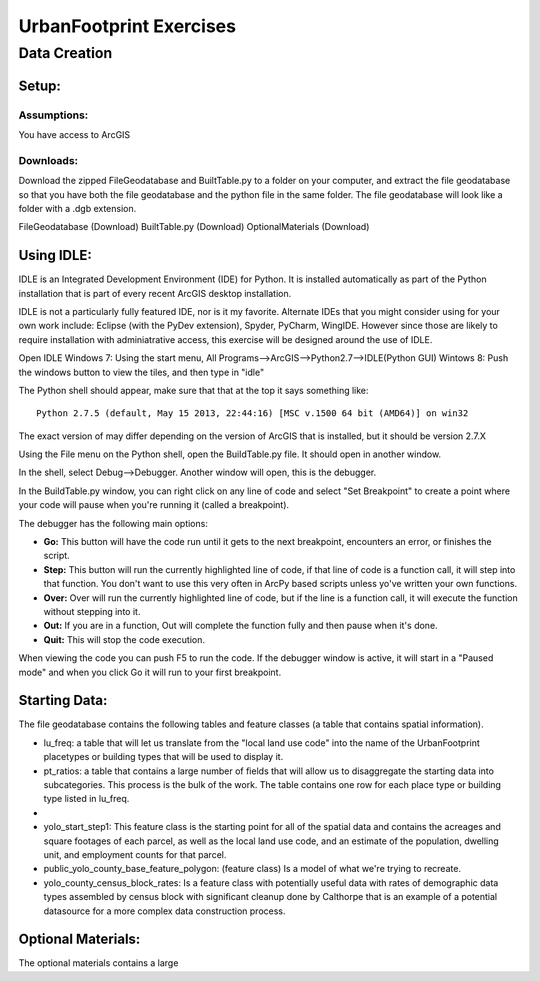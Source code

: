 .. _exercises:
UrbanFootprint Exercises
========================

.. _exercises_datacreation:
Data Creation
-------------

Setup:
______
Assumptions:
++++++++++++
You have access to ArcGIS

Downloads:
++++++++++

Download the zipped FileGeodatabase and BuiltTable.py to a folder on your computer, and extract the file geodatabase so that you have both the file geodatabase and the python file in the same folder. The file geodatabase will look like a folder with a .dgb extension.

FileGeodatabase (Download)
BuiltTable.py (Download)
OptionalMaterials (Download)

Using IDLE:
___________

IDLE is an Integrated Development Environment (IDE) for Python. It is installed automatically as part of the Python installation that is part of every recent ArcGIS desktop installation. 

IDLE is not a particularly fully featured IDE, nor is it my favorite. Alternate IDEs that you might consider using for your own work  include: Eclipse (with the PyDev extension), Spyder, PyCharm, WingIDE. However since those are likely to require installation with adminiatrative access, this exercise will be designed around the use of IDLE. 

Open IDLE 
Windows 7: Using the start menu,  All Programs-->ArcGIS-->Python2.7-->IDLE(Python GUI)
Wintows 8: Push the windows button to view the tiles, and then type in "idle" 

The Python shell should appear, make sure that that at the top it says something like:
::
  Python 2.7.5 (default, May 15 2013, 22:44:16) [MSC v.1500 64 bit (AMD64)] on win32

The exact version of may differ depending on the version of ArcGIS that is installed, but it should be version 2.7.X

Using the File menu on the Python shell, open the BuildTable.py file. It should open in another window.

In the shell, select Debug-->Debugger. Another window will open, this is the debugger.

In the BuildTable.py window, you can right click on any line of code and select "Set Breakpoint" to create a point where your code will pause when you're running it (called a breakpoint). 

The debugger has the following main options:

* **Go:** This button will have the code run until it gets to the next breakpoint, encounters an error, or finishes the script.
* **Step:** This button will run the currently highlighted line of code, if that line of code is a function call, it will step into that function. You don't want to use this very often in ArcPy based scripts unless yo've written your own functions.
* **Over:** Over will run the currently highlighted line of code, but if the line is a function call, it will execute the function without stepping into it.
* **Out:** If you are in a function, Out will complete the function fully and then pause when it's done. 
* **Quit:** This will stop the code execution.

When viewing the code you can push F5 to run the code. If the debugger window is active, it will start in a "Paused mode" and when you click Go it will run to your first breakpoint.

Starting Data:
______________

The file geodatabase contains the following tables and feature classes (a table that contains spatial information).

* lu_freq: a table that will let us translate from the "local land use code" into the name of the UrbanFootprint placetypes or building types that will be used to display it.
* pt_ratios: a table that contains a large number of fields that will allow us to disaggregate the starting data into subcategories. This process is the bulk of the work. The table contains one row for each place type or building type listed in lu_freq.
* 
* yolo_start_step1: This feature class is the starting point for all of the spatial data and contains the acreages and square footages of each parcel, as well as the local land use code, and an estimate of the population, dwelling unit, and employment counts for that parcel. 
* public_yolo_county_base_feature_polygon: (feature class) Is a model of what we're trying to recreate.
* yolo_county_census_block_rates: Is a feature class with potentially useful data with rates of demographic data types assembled by census block with significant cleanup done by Calthorpe that is an example of a potential datasource for a more complex data construction process. 

Optional Materials:
___________________

The optional materials contains a large 
